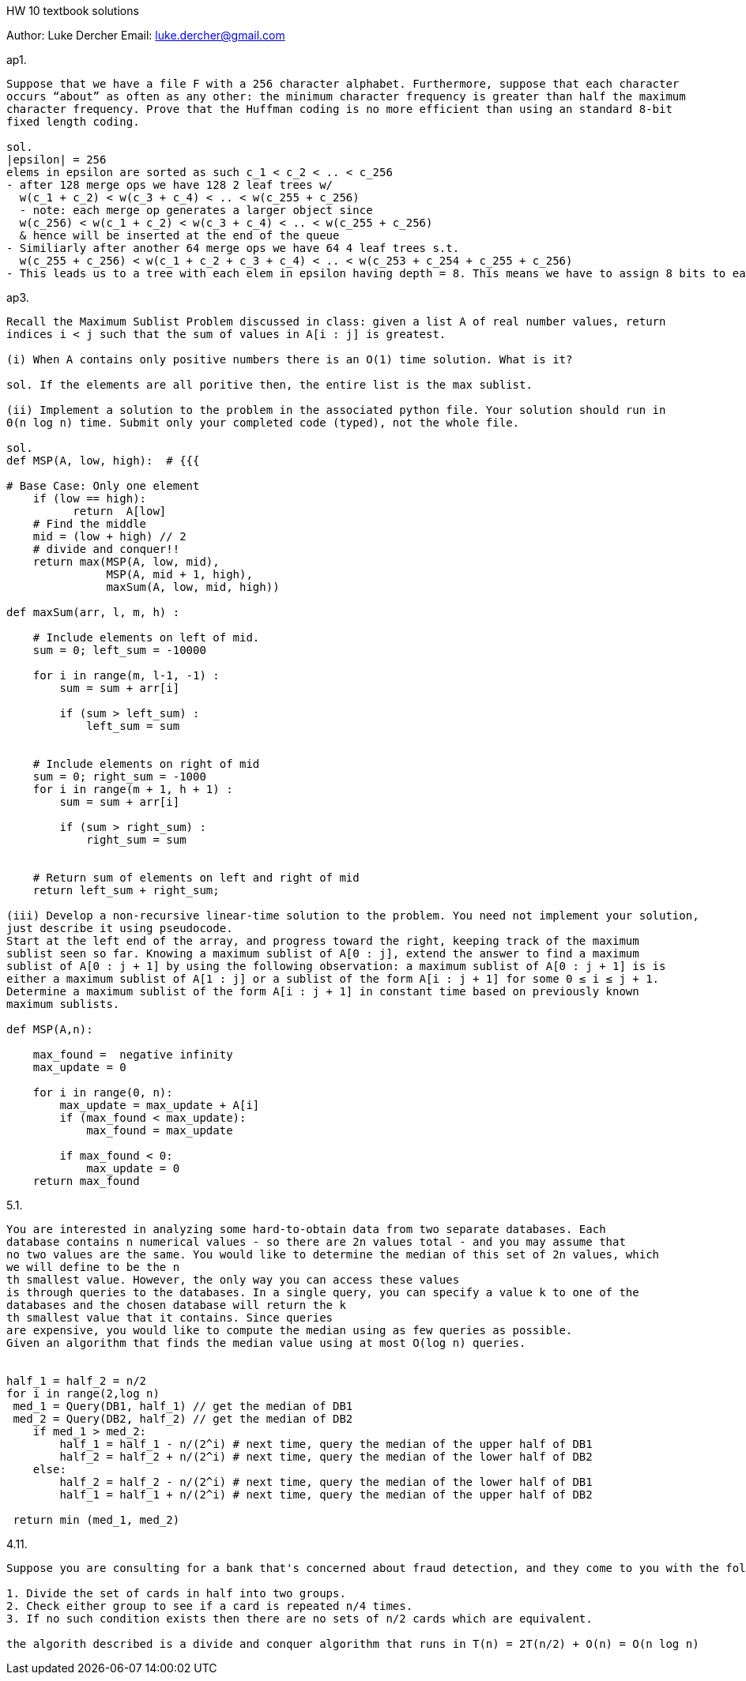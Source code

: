HW 10 textbook solutions
===========
Author:    Luke Dercher
Email:     luke.dercher@gmail.com
===========

.ap1.
--------------------
Suppose that we have a file F with a 256 character alphabet. Furthermore, suppose that each character
occurs “about” as often as any other: the minimum character frequency is greater than half the maximum
character frequency. Prove that the Huffman coding is no more efficient than using an standard 8-bit
fixed length coding.

sol. 
|epsilon| = 256
elems in epsilon are sorted as such c_1 < c_2 < .. < c_256
- after 128 merge ops we have 128 2 leaf trees w/
  w(c_1 + c_2) < w(c_3 + c_4) < .. < w(c_255 + c_256)
  - note: each merge op generates a larger object since 
  w(c_256) < w(c_1 + c_2) < w(c_3 + c_4) < .. < w(c_255 + c_256)
  & hence will be inserted at the end of the queue
- Similiarly after another 64 merge ops we have 64 4 leaf trees s.t.
  w(c_255 + c_256) < w(c_1 + c_2 + c_3 + c_4) < .. < w(c_253 + c_254 + c_255 + c_256)
- This leads us to a tree with each elem in epsilon having depth = 8. This means we have to assign 8 bits to each elem in epsilon, and so we have a Huffman encoding that is no better than an 8-bit fixed length encoding. 
--------------------
 
 
.ap3.
--------------------
Recall the Maximum Sublist Problem discussed in class: given a list A of real number values, return
indices i < j such that the sum of values in A[i : j] is greatest.

(i) When A contains only positive numbers there is an O(1) time solution. What is it?

sol. If the elements are all poritive then, the entire list is the max sublist. 

(ii) Implement a solution to the problem in the associated python file. Your solution should run in
Θ(n log n) time. Submit only your completed code (typed), not the whole file.

sol. 
def MSP(A, low, high):  # {{{

# Base Case: Only one element 
    if (low == high): 
          return  A[low] 
    # Find the middle
    mid = (low + high) // 2
    # divide and conquer!!
    return max(MSP(A, low, mid), 
               MSP(A, mid + 1, high), 
               maxSum(A, low, mid, high))

def maxSum(arr, l, m, h) : 
      
    # Include elements on left of mid. 
    sum = 0; left_sum = -10000
      
    for i in range(m, l-1, -1) : 
        sum = sum + arr[i] 
          
        if (sum > left_sum) : 
            left_sum = sum 
      
      
    # Include elements on right of mid 
    sum = 0; right_sum = -1000
    for i in range(m + 1, h + 1) : 
        sum = sum + arr[i] 
          
        if (sum > right_sum) : 
            right_sum = sum 
      
  
    # Return sum of elements on left and right of mid 
    return left_sum + right_sum; 

(iii) Develop a non-recursive linear-time solution to the problem. You need not implement your solution,
just describe it using pseudocode.
Start at the left end of the array, and progress toward the right, keeping track of the maximum
sublist seen so far. Knowing a maximum sublist of A[0 : j], extend the answer to find a maximum
sublist of A[0 : j + 1] by using the following observation: a maximum sublist of A[0 : j + 1] is is
either a maximum sublist of A[1 : j] or a sublist of the form A[i : j + 1] for some 0 ≤ i ≤ j + 1.
Determine a maximum sublist of the form A[i : j + 1] in constant time based on previously known
maximum sublists.

def MSP(A,n): 
       
    max_found =  negative infinity
    max_update = 0
       
    for i in range(0, n): 
        max_update = max_update + A[i] 
        if (max_found < max_update): 
            max_found = max_update 
  
        if max_found < 0: 
            max_update = 0   
    return max_found 

--------------------


.5.1.
--------------------
You are interested in analyzing some hard-to-obtain data from two separate databases. Each
database contains n numerical values - so there are 2n values total - and you may assume that
no two values are the same. You would like to determine the median of this set of 2n values, which
we will define to be the n
th smallest value. However, the only way you can access these values
is through queries to the databases. In a single query, you can specify a value k to one of the
databases and the chosen database will return the k
th smallest value that it contains. Since queries
are expensive, you would like to compute the median using as few queries as possible.
Given an algorithm that finds the median value using at most O(log n) queries.


half_1 = half_2 = n/2
for i in range(2,log n)
 med_1 = Query(DB1, half_1) // get the median of DB1
 med_2 = Query(DB2, half_2) // get the median of DB2
    if med_1 > med_2:
        half_1 = half_1 - n/(2^i) # next time, query the median of the upper half of DB1
        half_2 = half_2 + n/(2^i) # next time, query the median of the lower half of DB2
    else:
        half_2 = half_2 - n/(2^i) # next time, query the median of the lower half of DB1
        half_1 = half_1 + n/(2^i) # next time, query the median of the upper half of DB2

 return min (med_1, med_2)

--------------------


.4.11.
--------------------
Suppose you are consulting for a bank that's concerned about fraud detection, and they come to you with the following problem. They have a collection of n bank cards that they've confiscated, suspecting them of being used in fraud. Each bank card is a small plastic object, containing a magnetic stripe with some encrypted data, and it corresponds to a unique account in the bank. Each account can have many bank cards corresponding to it, and we'll say that two bank cards are equivalent is they correspond to the same account. It's very difficult to read the account number off a bank card directly, but the bank has a high-tech "equivalence tester" that takes two bank cards and, after performing some computations, determines whether they are equivalent. Their question is the following: among the collection of n cards, is there a set of more than n/2 of them that are all equivalent to one another? Assume that the only feasible operations you can do with the cards are to pick two of them and plug them in to the equivalence tester. Show how to decide the answer to their question with only O(n log n) invocations of the equivalence tester.

1. Divide the set of cards in half into two groups.
2. Check either group to see if a card is repeated n/4 times.
3. If no such condition exists then there are no sets of n/2 cards which are equivalent.

the algorith described is a divide and conquer algorithm that runs in T(n) = 2T(n/2) + O(n) = O(n log n)

--------------------



